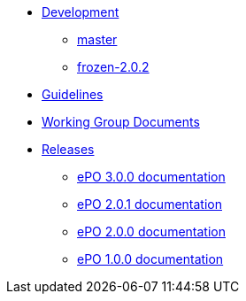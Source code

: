 * xref:epo-dev-work.adoc[Development]
** xref:master-branch.adoc[master]
//** xref:release-3.0.0-branch.adoc[release-3.0.0]
** xref:frozen-2.0.2-branch.adoc[frozen-2.0.2]

* xref:epo-guidelines.adoc[Guidelines]
* xref:epo-wgm::index.adoc[Working Group Documents]

* xref:releases.adoc[Releases]
** xref:3.0.0@EPO::index.adoc[ePO 3.0.0 documentation]
** xref:2.0.1@EPO::index.adoc[ePO 2.0.1 documentation]
** xref:2.0.0@EPO::index.adoc[ePO 2.0.0 documentation]
** xref:1.0.0@EPO::index.adoc[ePO 1.0.0 documentation]



